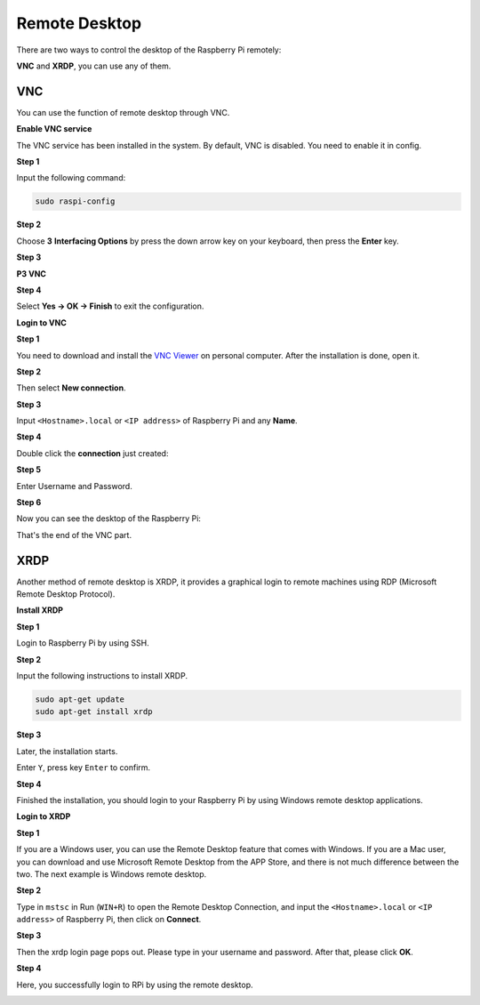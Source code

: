 .. _remote_desktop:


Remote Desktop 
=====================

There are two ways to control the desktop of the Raspberry Pi remotely:

**VNC** and **XRDP**, you can use any of them.

VNC 
--------------

You can use the function of remote desktop through VNC.

**Enable VNC service**

The VNC service has been installed in the system. By default, VNC is
disabled. You need to enable it in config.

**Step 1**

Input the following command:

.. raw:: html

    <run></run>

.. code-block:: 

    sudo raspi-config

.. image:: img/image287.png
   :align: center

**Step 2**

Choose **3** **Interfacing Options** by press the down arrow key on your keyboard, then press the **Enter** key.

.. image:: img/image282.png
   :align: center

**Step 3**

**P3 VNC**

.. image:: img/image288.png
   :align: center

**Step 4**

Select **Yes -> OK -> Finish** to exit the configuration.

.. image:: img/image289.png
   :align: center

**Login to VNC**

**Step 1**

You need to download and install the `VNC Viewer <https://www.realvnc.com/en/connect/download/viewer/>`_ on personal computer. After the installation is done, open it.

**Step 2**

Then select **New connection**.

.. image:: img/image290.png
   :align: center

**Step 3**

Input ``<Hostname>.local`` or ``<IP address>`` of Raspberry Pi and any **Name**.

.. image:: img/image291.png
   :align: center

**Step 4**

Double click the **connection** just created:

.. image:: img/image292.png
   :align: center

**Step 5**

Enter Username and Password.

.. image:: img/image293.png
   :align: center

**Step 6**

Now you can see the desktop of the Raspberry Pi:

.. image:: img/image294.png
   :align: center

That's the end of the VNC part.


XRDP
-----------------------

Another method of remote desktop is XRDP, it provides a graphical login to remote machines using RDP (Microsoft
Remote Desktop Protocol).

**Install XRDP**

**Step 1**

Login to Raspberry Pi by using SSH.

**Step 2**

Input the following instructions to install XRDP.

.. raw:: html

    <run></run>

.. code-block:: 

   sudo apt-get update
   sudo apt-get install xrdp

**Step 3**

Later, the installation starts.

Enter ``Y``, press key ``Enter`` to confirm.

.. image:: img/image295.png
   :align: center

**Step 4**

Finished the installation, you should login to your Raspberry Pi by using Windows remote desktop applications.

**Login to XRDP**

**Step 1**

If you are a Windows user, you can use the Remote Desktop feature that
comes with Windows. If you are a Mac user, you can download and use
Microsoft Remote Desktop from the APP Store, and there is not much
difference between the two. The next example is Windows remote desktop.

**Step 2**

Type in ``mstsc`` in Run (``WIN+R``) to open the Remote Desktop
Connection, and input the ``<Hostname>.local`` or ``<IP address>`` of Raspberry Pi, then click on **Connect**.

.. image:: img/image296.png
   :align: center

**Step 3**

Then the xrdp login page pops out. Please type in your username and
password. After that, please click **OK**.

.. image:: img/image297.png
   :align: center

**Step 4**

Here, you successfully login to RPi by using the remote desktop.

.. image:: img/image20.png
   :align: center


